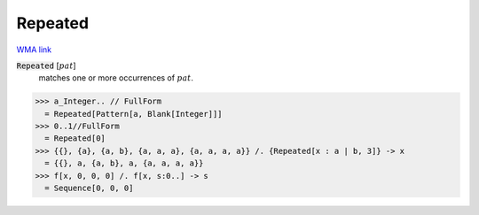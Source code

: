 Repeated
========

`WMA link <https://reference.wolfram.com/language/ref/Repeated.html>`_


:code:`Repeated` [:math:`pat`]
    matches one or more occurrences of :math:`pat`.





>>> a_Integer.. // FullForm
  = Repeated[Pattern[a, Blank[Integer]]]
>>> 0..1//FullForm
  = Repeated[0]
>>> {{}, {a}, {a, b}, {a, a, a}, {a, a, a, a}} /. {Repeated[x : a | b, 3]} -> x
  = {{}, a, {a, b}, a, {a, a, a, a}}
>>> f[x, 0, 0, 0] /. f[x, s:0..] -> s
  = Sequence[0, 0, 0]
